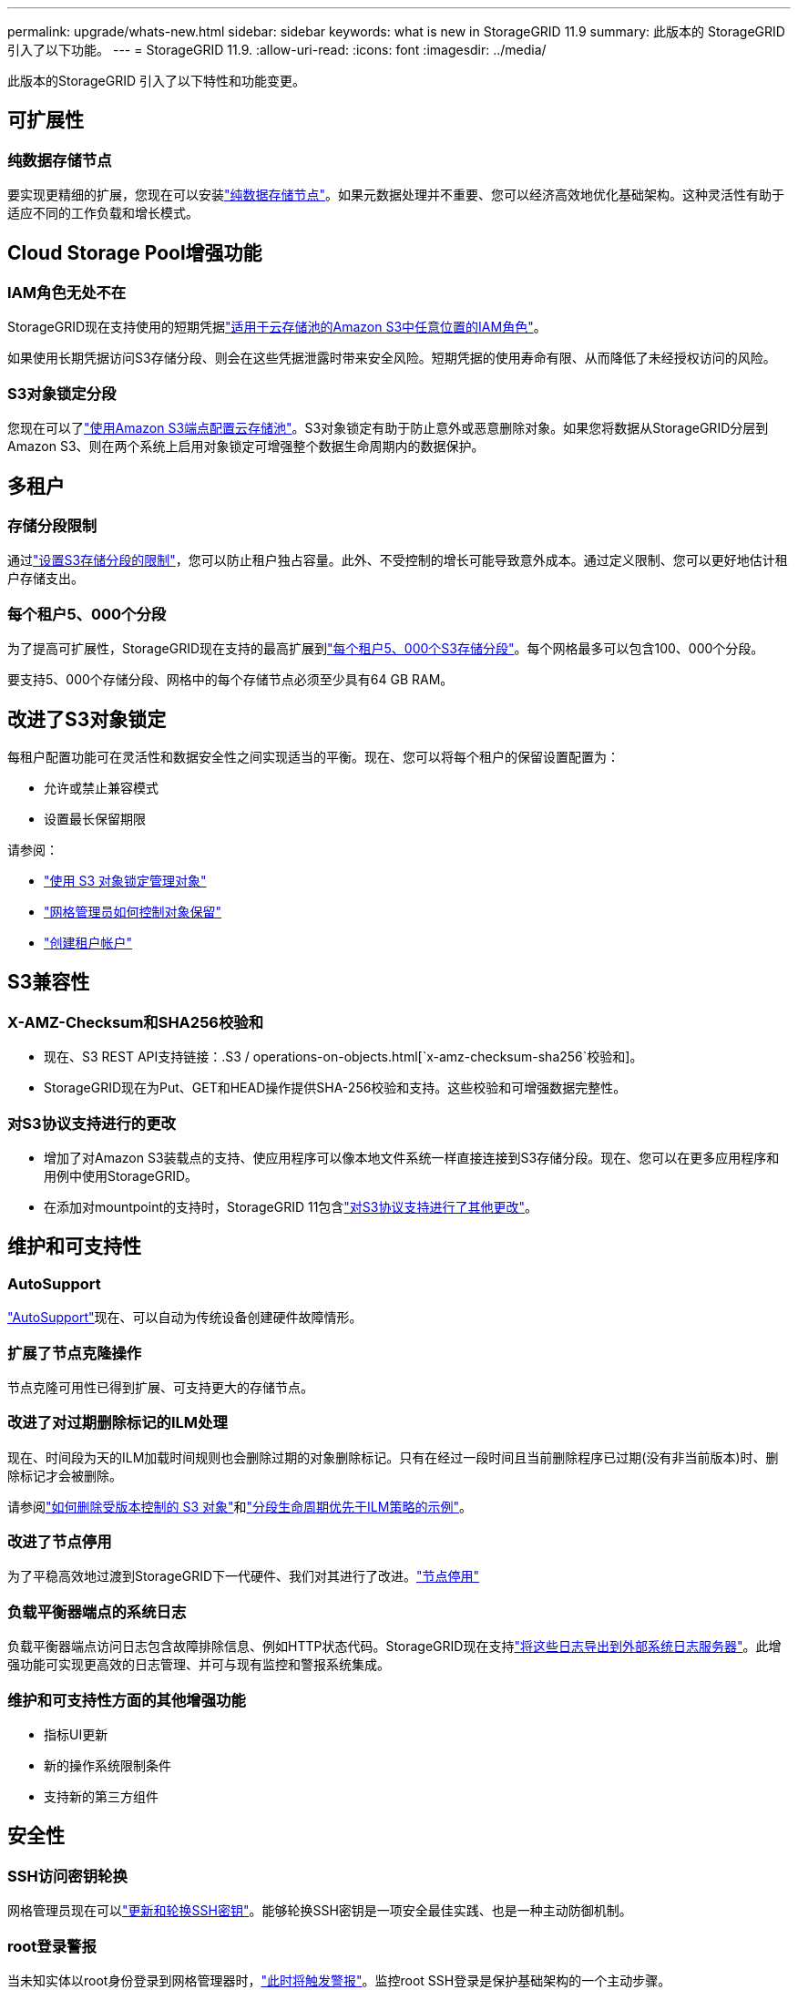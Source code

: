 ---
permalink: upgrade/whats-new.html 
sidebar: sidebar 
keywords: what is new in StorageGRID 11.9 
summary: 此版本的 StorageGRID 引入了以下功能。 
---
= StorageGRID 11.9.
:allow-uri-read: 
:icons: font
:imagesdir: ../media/


[role="lead"]
此版本的StorageGRID 引入了以下特性和功能变更。



== 可扩展性



=== 纯数据存储节点

要实现更精细的扩展，您现在可以安装link:../primer/what-storage-node-is.html#types-of-storage-nodes["纯数据存储节点"]。如果元数据处理并不重要、您可以经济高效地优化基础架构。这种灵活性有助于适应不同的工作负载和增长模式。



== Cloud Storage Pool增强功能



=== IAM角色无处不在

StorageGRID现在支持使用的短期凭据link:../ilm/creating-cloud-storage-pool.html["适用于云存储池的Amazon S3中任意位置的IAM角色"]。

如果使用长期凭据访问S3存储分段、则会在这些凭据泄露时带来安全风险。短期凭据的使用寿命有限、从而降低了未经授权访问的风险。



=== S3对象锁定分段

您现在可以了link:../ilm/creating-cloud-storage-pool.html["使用Amazon S3端点配置云存储池"]。S3对象锁定有助于防止意外或恶意删除对象。如果您将数据从StorageGRID分层到Amazon S3、则在两个系统上启用对象锁定可增强整个数据生命周期内的数据保护。



== 多租户



=== 存储分段限制

通过link:../tenant/creating-s3-bucket.html["设置S3存储分段的限制"]，您可以防止租户独占容量。此外、不受控制的增长可能导致意外成本。通过定义限制、您可以更好地估计租户存储支出。



=== 每个租户5、000个分段

为了提高可扩展性，StorageGRID现在支持的最高扩展到link:../s3/operations-on-buckets.html["每个租户5、000个S3存储分段"]。每个网格最多可以包含100、000个分段。

要支持5、000个存储分段、网格中的每个存储节点必须至少具有64 GB RAM。



== 改进了S3对象锁定

每租户配置功能可在灵活性和数据安全性之间实现适当的平衡。现在、您可以将每个租户的保留设置配置为：

* 允许或禁止兼容模式
* 设置最长保留期限


请参阅：

* link:../ilm/managing-objects-with-s3-object-lock.html["使用 S3 对象锁定管理对象"]
* link:../ilm/how-object-retention-is-determined.html#how-grid-administrators-control-object-retention["网格管理员如何控制对象保留"]
* link:../admin/creating-tenant-account.html["创建租户帐户"]




== S3兼容性



=== X-AMZ-Checksum和SHA256校验和

* 现在、S3 REST API支持链接：.S3 / operations-on-objects.html[`x-amz-checksum-sha256`校验和]。
* StorageGRID现在为Put、GET和HEAD操作提供SHA-256校验和支持。这些校验和可增强数据完整性。




=== 对S3协议支持进行的更改

* 增加了对Amazon S3装载点的支持、使应用程序可以像本地文件系统一样直接连接到S3存储分段。现在、您可以在更多应用程序和用例中使用StorageGRID。
* 在添加对mountpoint的支持时，StorageGRID 11包含link:../s3/index.html#updates-to-rest-api-support["对S3协议支持进行了其他更改"]。




== 维护和可支持性



=== AutoSupport

link:../admin/what-is-autosupport.html["AutoSupport"]现在、可以自动为传统设备创建硬件故障情形。



=== 扩展了节点克隆操作

节点克隆可用性已得到扩展、可支持更大的存储节点。



=== 改进了对过期删除标记的ILM处理

现在、时间段为天的ILM加载时间规则也会删除过期的对象删除标记。只有在经过一段时间且当前删除程序已过期(没有非当前版本)时、删除标记才会被删除。

请参阅link:../ilm/how-objects-are-deleted.html#delete-s3-versioned-objects["如何删除受版本控制的 S3 对象"]和link:../ilm/example-8-priorities-for-s3-bucket-lifecycle-and-ilm-policy.html#example-of-bucket-lifecycle-taking-priority-over-ilm-policy["分段生命周期优先于ILM策略的示例"]。



=== 改进了节点停用

为了平稳高效地过渡到StorageGRID下一代硬件、我们对其进行了改进。link:../maintain/grid-node-decommissioning.html["节点停用"]



=== 负载平衡器端点的系统日志

负载平衡器端点访问日志包含故障排除信息、例如HTTP状态代码。StorageGRID现在支持link:../monitor/configure-audit-messages.html["将这些日志导出到外部系统日志服务器"]。此增强功能可实现更高效的日志管理、并可与现有监控和警报系统集成。



=== 维护和可支持性方面的其他增强功能

* 指标UI更新
* 新的操作系统限制条件
* 支持新的第三方组件




== 安全性



=== SSH访问密钥轮换

网格管理员现在可以link:../admin/change-ssh-access-passwords.html["更新和轮换SSH密钥"]。能够轮换SSH密钥是一项安全最佳实践、也是一种主动防御机制。



=== root登录警报

当未知实体以root身份登录到网格管理器时，link:../monitor/alerts-reference.html["此时将触发警报"]。监控root SSH登录是保护基础架构的一个主动步骤。



== Grid Manager增强功能



=== 已移动纠删编码配置文件页面

纠删编码配置文件页面现在位于*configuration*>*System*>*Erasure coding*。它以前位于ILM菜单中。



=== 搜索增强功能

link:../primer/exploring-grid-manager.html#search-field["网格管理器中的搜索字段"]现在、包含更好的匹配逻辑、使您可以通过搜索常见缩写和按页面中某些设置的名称来查找页面。您还可以搜索更多类型的项目、例如节点、用户和租户帐户。
